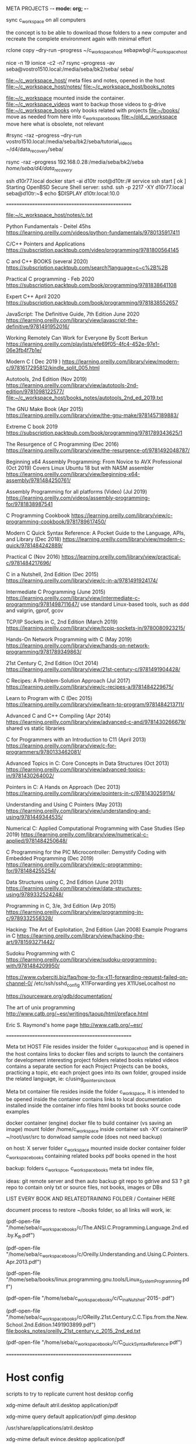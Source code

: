   META PROJECTS    -*- mode: org; -*-

sync c_workspace on all computers

the concept is to be able to download those folders to a new computer
and recreate the complete environment again with minimal effort

rclone copy --dry-run --progress  ~/c_workspace_host  sebapwbgl:/c_workspace_host

nice -n 19  ionice -c2 -n7 rsync --progress -av  seba@vostro1510.local:/media/seba/bk2/seba/    seba/


file:~/c_workspace_host/       meta files and notes, opened in the host
file:~/c_workspace_host/notes/
file:~/c_workspace_host/books_notes

file:~/c_workspace            mounted inside the container.
file:~/c_workspace_videos     want to backup those videos to g-drive
file:~/c_workspace_books      only books related with projects
     file:~/books/            move as needed from here into c_workspace_books
file:~/old_c_workspace        move here what is obsolete, not relevant

#rsync  -raz --progress  --dry-run vostro1510.local:/media/seba/bk2/seba/tutorial_videos   ~/d4/data_recovery/seba/

rsync -raz --progress  192.168.0.28:/media/seba/bk2/seba   /home/seba/d4/data_recovery/


ssh d10r77.local
docker start -ai d10tr
root@d10tr:/# service ssh start
[ ok ] Starting OpenBSD Secure Shell server: sshd.
ssh -p 2217 -XY  d10r77.local
seba@d10tr:~$ echo $DISPLAY
d10tr.local:10.0


==================================================

file:~/c_workspace_host/notes/c.txt

Python Fundamentals - Deitel   45hs
https://learning.oreilly.com/videos/python-fundamentals/9780135917411


C/C++ Pointers and Applications
https://subscription.packtpub.com/video/programming/9781800564145

C and C++ BOOKS  (several 2020)
https://subscription.packtpub.com/search?language=c~c%2B%2B



Practical C programming  - Feb 2020
https://subscription.packtpub.com/book/programming/9781838641108

Expert C++ April 2020
https://subscription.packtpub.com/book/programming/9781838552657


JavaScript: The Definitive Guide, 7th Edition  June 2020
https://learning.oreilly.com/library/view/javascript-the-definitive/9781491952016/

Working Remotely Can Work for Everyone By Scott Berkun
https://learning.oreilly.com/playlists/efe69f05-4fc4-452e-97e1-06e3fb4f7b1e/


Modern C ( Dec 2019 )
https://learning.oreilly.com/library/view/modern-c/9781617295812/kindle_split_005.html

Autotools, 2nd Edition (Nov 2019)
https://learning.oreilly.com/library/view/autotools-2nd-edition/9781098122577/
file:~/c_workspace_host/books_notes/autotools_2nd_ed_2019.txt


The GNU Make Book (Apr 2015)
https://learning.oreilly.com/library/view/the-gnu-make/9781457189883/

Extreme C book 2019
https://subscription.packtpub.com/book/programming/9781789343625/1

The Resurgence of C Programming  (Dec 2016)
https://learning.oreilly.com/library/view/the-resurgence-of/9781492048787/


Beginning x64 Assembly Programming: From Novice to AVX Professional (Oct 2019)
Covers Linux Ubuntu 18 but with NASM assembler
https://learning.oreilly.com/library/view/beginning-x64-assembly/9781484250761/


Assembly Programming for all platforms (Video) (Jul 2019)
https://learning.oreilly.com/videos/assembly-programming-for/9781838987541


C Programming Cookbook
https://learning.oreilly.com/library/view/c-programming-cookbook/9781789617450/

Modern C Quick Syntax Reference: A Pocket Guide to the Language, APIs, and Library (Dec 2018)
https://learning.oreilly.com/library/view/modern-c-quick/9781484242889/

Practical C (Nov 2016)
https://learning.oreilly.com/library/view/practical-c/9781484217696/

C in a Nutshell, 2nd Edition (Dec 2015)
https://learning.oreilly.com/library/view/c-in-a/9781491924174/

Intermediate C Programming  (June 2015)
https://learning.oreilly.com/library/view/intermediate-c-programming/9781498711647/
use standard Linux-based tools, such as ddd and valgrin, gprof, gcov

TCP/IP Sockets in C, 2nd Edition (March 2019)
https://learning.oreilly.com/library/view/tcpip-sockets-in/9780080923215/

Hands-On Network Programming with C (May 2019)
https://learning.oreilly.com/library/view/hands-on-network-programming/9781789349863/

21st Century C, 2nd Edition (Oct 2014)
https://learning.oreilly.com/library/view/21st-century-c/9781491904428/


C Recipes: A Problem-Solution Approach (Jul 2017)
https://learning.oreilly.com/library/view/c-recipes-a/9781484229675/

Learn to Program with C (Dec 2015)
https://learning.oreilly.com/library/view/learn-to-program/9781484213711/

Advanced C and C++ Compiling (Apr 2014)
https://learning.oreilly.com/library/view/advanced-c-and/9781430266679/
shared vs static libraries


C for Programmers with an Introduction to C11 (April 2013)
https://learning.oreilly.com/library/view/c-for-programmers/9780133462081/

Advanced Topics in C: Core Concepts in Data Structures  (Oct 2013)
https://learning.oreilly.com/library/view/advanced-topics-in/9781430264002/

Pointers in C: A Hands on Approach (Dec 2013)
https://learning.oreilly.com/library/view/pointers-in-c/9781430259114/

Understanding and Using C Pointers (May 2013)
https://learning.oreilly.com/library/view/understanding-and-using/9781449344535/

Numerical C: Applied Computational Programming with Case Studies (Sep 2019)
https://learning.oreilly.com/library/view/numerical-c-applied/9781484250648/

C Programming for the PIC Microcontroller: Demystify Coding with Embedded Programming (Dec 2019)
https://learning.oreilly.com/library/view/c-programming-for/9781484255254/

Data Structures using C, 2nd Edition (June 2013)
https://learning.oreilly.com/library/view/data-structures-using/9789332524248/

Programming in C, 3/e, 3rd Edition (Arp 2015)
https://learning.oreilly.com/library/view/programming-in-c/9789332558328/

Hacking: The Art of Exploitation, 2nd Edition (Jan 2008) Example Programs in C
https://learning.oreilly.com/library/view/hacking-the-art/9781593271442/



Sudoku Programming with C
https://learning.oreilly.com/library/view/sudoku-programming-with/9781484209950/





https://www.cyberciti.biz/faq/how-to-fix-x11-forwarding-request-failed-on-channel-0/
/etc/ssh/sshd_config
X11Forwarding yes
X11UseLocalhost no

https://sourceware.org/gdb/documentation/


The art of unix programming
http://www.catb.org/~esr/writings/taoup/html/preface.html

Eric S. Raymond's home page
http://www.catb.org/~esr/


==================================================

Meta txt HOST File
  resides insider the folder c_workspace_host and is opened in the host
  contains links to
    docker files and scripts to launch the containers for development
    interesting project folders
    related books
    related videos
    contains a separate section for each Project
      Projects can be books, practicing a topic, etc
      each project goes into its own folder,  grouped inside the related language, ie:
         c/using_pointers_in_c_book


Meta txt container file
   resides inside the folder c_workspace, it is intended to be opened inside the container
   contains links to
      local documentation installed inside the container
         info files
         html books
         txt books
         source code examples


docker container (engine)
  docker file to build container (vs saving an image)
  mount folder /home/c_workspace  inside container
  ssh -XY  containerIP
  ~/root/usr/src  to donwload sample code (does not need backup)

on host:
  X server
  folder c_workspace mounted inside docker container
  folder c_workspace_books   containing related books
  pdf books opened in the host

  backup:
    folders  c_workspce, c_workspace_books
    meta txt index file,


ideas: git remote server and then auto backup git repo to gdrive and S3 ?
git repo to contain only txt or source files, not books, images or DBs

LIST EVERY BOOK AND RELATEDTRAINING FOLDER / Container HERE

document process to restore ~/books folder, so all links will work, ie:

(pdf-open-file "/home/seba/c_workspace_books/c/The.ANSI.C.Programming.Language.2nd.ed.by.K_R.pdf")

(pdf-open-file "/home/seba/c_workspace_books/c/Oreilly.Understanding.and.Using.C.Pointers.Apr.2013.pdf")

(pdf-open-file "/home/seba/books/linux.programming.gnu.tools/Linux_System_Programming.pdf")

(pdf-open-file "/home/seba/c_workspace_books/c/C_in_a_Nutshell-2015-.pdf")

(pdf-open-file "/home/seba/c_workspace_books/c/OReilly.21st.Century.C.C.Tips.from.the.New.School.2nd.Edition.1491903899.pdf")
file:books_notes/oreilly_21st_century_c_2015_2nd_ed.txt

(pdf-open-file "/home/seba/c_workspace_books/c/C_Quick_Syntax_Reference.pdf")



==================================================

* Host config

scripts to try to replicate current host desktop config

# xdg-open  pdf file with atril/evince
xdg-mime default atril.desktop application/pdf

xdg-mime query default application/pdf
gimp.desktop

/usr/share/applications/atril.desktop

xdg-mime default evince.desktop application/pdf

xdg-mime default atril.desktop application/pdf


seba@i7d10:/var/lib$ ls /usr/share/applications/
atril.desktop
calibre-ebook-viewer.desktop
eog.desktop
eom.desktop
feh.desktop
google-chrome.desktop
marco.desktop



./gtd.txt 2837:$ xdg-mime default  caja.desktop   inode/directory
./gtd.txt 2841:$ xdg-mime default  xfe.desktop   inode/directory
./gtd.txt 2847:$ xdg-mime query default application/pdf
./gtd.txt 2849:$ xdg-mime default evince.desktop application/pdf
./gtd.txt 2851:$ xdg-mime query default application/pdf
./gtd.txt 2855:$ xdg-open test.pdf
./gtd.txt 2856:/usr/bin/xdg-open: 491: /usr/bin/xdg-open: gnome-open: not found
./gtd.txt 2861:xdg-mime default atril.desktop application/pdf
./gtd.txt 2864:xdg-mime query default image/gif
./gtd.txt 2866:xdg-mime default eom.desktop image/gif
./gtd.txt 2874:/var/lib/menu-xdg/applications/menu-xdg/X-Debian-Applications-Viewers-evince.desktop
./gtd.txt 2880:(man "xdg-mime")
./gtd.txt 2882:xdg-mime query filetype  un.video.mp4
./gtd.txt 2885:xdg-mime query default video/mp4
./gtd.txt 2889:xdg-mime query default   inode/directory
./gtd.txt 2891:xdg-mime default  caja-browser.desktop   inode/directory
./gtd.txt~ 1805:$ xdg-mime default  caja.desktop   inode/directory
./gtd.txt~ 1809:$ xdg-mime default  xfe.desktop   inode/directory
./gtd.txt~ 1815:$ xdg-mime query default application/pdf
./gtd.txt~ 1817:$ xdg-mime default evince.desktop application/pdf
./gtd.txt~ 1819:$ xdg-mime query default application/pdf
./gtd.txt~ 1823:$ xdg-open test.pdf
./gtd.txt~ 1824:/usr/bin/xdg-open: 491: /usr/bin/xdg-open: gnome-open: not found
./gtd.txt~ 1829:xdg-mime default atril.desktop application/pdf
./gtd.txt~ 1832:xdg-mime query default image/gif
./gtd.txt~ 1834:xdg-mime default eom.desktop image/gif
./gtd.txt~ 1842:/var/lib/menu-xdg/applications/menu-xdg/X-Debian-Applications-Viewers-evince.desktop
./gtd.txt~ 1848:(man "xdg-mime")
./gtd.txt~ 1850:xdg-mime query filetype  un.video.mp4
./gtd.txt~ 1853:xdg-mime query default video/mp4
./gtd.txt~ 1857:xdg-mime query default   inode/directory
./gtd.txt~ 1859:xdg-mime default  caja-browser.desktop   inode/directory


* TODO

** rclone / script to download docx and convert to txt

rclone  copy --progress "hcfit2:/Servers/Configurations/CONFIGURATIONS - HQ - IT 2 - MAIN 2020 SERVER WORKLOG.docx" ./

(D3)seba@desktop3:~/test_docx$ ls
'CONFIGURATIONS - HQ - IT 2 - MAIN 2020 SERVER WORKLOG.docx'  '[Content_Types].xml'   _rels   word


I like this command, but often newlines are still useful data to have in the final version. Therefore I used the following command instead: unzip -p document.docx word/document.xml | sed -e 's/<\/w:p>/\n/g; s/<[^>]\{1,\}>//g; s/[^[:print:]\n]\{1,\}//g' Note the additional sed argument, replacing XML representations of newlines with the actual newline character, and I edited the last sed argument to not strip newline characters. This makes the above command far more useful for diff-ing Word documents.


# replace &gt; with >   and &amp with &

cat docx2txt.sh
unzip -p *.docx word/document.xml | sed -e 's/<\/w:p>/\n/g; s/<[^>]\{1,\}>//g; s/[^[:print:]\n]\{1,\}//g'  | sed -e 's/&gt;/>/g; s/&lt;/</g;  s/&amp;/\&/g; s/&quot;/"/g;'




** gdrive / script to download a g-doc as txt

unfortunatelly it does not support shared team drives ??

file:~/notas/gdrive.txt
file:~/notas/gdrive_worklog.txt

gdrive [global] export [options] <fileId>                      Export a google document

#  export a g-doc to local txt file
gdrive-linux-x64  export --mime text/plain  1uk8o1LF4E4iBr0OGG9P6dE2kCDmOmK4ywO3cKF3Sfuk
Exported 'gdrive_worklog.asc' with mime type: 'text/plain'


# Pipe content directly to google drive
$ echo "Hello World" | gdrive upload - hello.txt

# Print file to stdout
$ gdrive download --stdout 0B3X9GlR6EmbnaXVrOUpIcWlUS0E
Hello World

# Import csv as google spreadsheet
$ gdrive import foo.csv
Imported 1mTl3DjIvap4tpTX_oMkDcbDT8ShtiGJRlozTfkXpeko with mime type: 'application/vnd.google-apps.spreadsheet'


* Books


VIDEO - Python A-Z - Learn Python Programming By Building 5 Projects
https://subscription.packtpub.com/video/programming/9781839212956
file:~/c_workspace_host/books_notes/video_python_a-z_Learn_Python_Programming_By_Building_5_Projects.txt


Introducing Python, 2nd ed
https://learning.oreilly.com/library/view/introducing-python-2nd/9781492051374/preface01.html
file:~/c_workspace_host/books_notes/introducing_python_2nd_ed.txt


Achieving DevOps: A Novel About Delivering the Best of Agile, DevOps, and Microservices
https://learning.oreilly.com/library/view/achieving-devops-a/9781484243886/
file:~/c_workspace_host/books_notes/achieving_devops.txt

The DevOps Handbook
https://learning.oreilly.com/library/view/the-devops-handbook/9781457191381/DOHB-ch_02.xhtml

Autotools, 2nd Edition (Nov 2019)
https://learning.oreilly.com/library/view/autotools-2nd-edition/9781098122577/

The GNU Make Book (Apr 2015)
https://learning.oreilly.com/library/view/the-gnu-make/9781457189883/

The Linux Command Line, 2nd Edition ( Feb 2019 )
https://learning.oreilly.com/library/view/the-linux-command/9781492071235/

Linux Basics for Hackers  (just some chapters are interesting) (Dec 2018)
https://learning.oreilly.com/library/view/linux-basics-for/9781492069485/


How Linux Works, 2nd Edition (Nov 2014)
https://learning.oreilly.com/library/view/how-linux-works/9781457185519/

Python Crash Course, 2nd Edition (May 2019)
https://learning.oreilly.com/library/view/python-crash-course/9781492071266/

Python for DevOps (Dec 2019)
https://learning.oreilly.com/library/view/python-for-devops/9781492057680/

Serious Python
https://learning.oreilly.com/library/view/serious-python/9781492071211/

Hands-On Enterprise Automation on Linux  Jan 2020
https://subscription.packtpub.com/book/business_and_other/9781789131611


Black Hat Python  (Dec 2014)
https://learning.oreilly.com/library/view/black-hat-python/9781457189807/


Automate the Boring Stuff with Python, 2nd Edition  (Nov 2019)
https://learning.oreilly.com/library/view/automate-the-boring/9781098122584/

Eloquent JavaScript, 3rd Edition (Dec 2018)
https://learning.oreilly.com/library/view/eloquent-javascript-3rd/9781492071198/

The Linux Programming Interface (Oct 2010)
https://learning.oreilly.com/library/view/the-linux-programming/9781593272203/

C++ Crash Course (Sept 2019)
https://learning.oreilly.com/library/view/c-crash-course/9781098122553/

Wicked Cool Shell Scripts, 2nd Edition (Oct 2016)
https://learning.oreilly.com/library/view/wicked-cool-shell/9781492018322/


Learning DevOps (Oct 2019)
https://learning.oreilly.com/library/view/learning-devops/9781838642730/
file:books_notes/learning_devops_2019.txt
Hace mucho enfasis en Azure, cada capitlo tiene un ejemplo con Azure.


The Phoenix Project (2013)
https://learning.oreilly.com/library/view/the-phoenix-project/9781457191350/
A novel about IT, DevOps, and helping your business win. Readers will not only learn how to improve their own IT organizations, they'll never view IT the same way again.



Practical SQL (May 2018) covers postgresql
https://learning.oreilly.com/library/view/practical-sql/9781492067580/


The Rust Programming Language (Covers Rust 2018)  (July 2019)
https://learning.oreilly.com/library/view/the-rust-programming/9781098122539/

TCP/IP Guide
https://learning.oreilly.com/library/view/tcpip-guide/9781593270476/

Practical Packet Analysis, 3rd Edition (mar 2017)  wireshark
https://learning.oreilly.com/library/view/practical-packet-analysis/9781492020356/

Penetration Testing (May 2014)
https://learning.oreilly.com/library/view/penetration-testing/9781457185342/

The Secret Life of Programs (July 2019)
https://learning.oreilly.com/library/view/the-secret-life/9781098122515/

Land of Lisp (Nov 2010)
https://learning.oreilly.com/library/view/land-of-lisp/9781593272814/

The Practice of Network Security Monitoring (Jul 2013)
https://learning.oreilly.com/library/view/the-practice-of/9781457185175/

Mastering Assembly Programming (sep 2017)
https://learning.oreilly.com/library/view/mastering-assembly-programming/9781787287488/


Write Great Code  (Assembly)  Nov 2004
https://learning.oreilly.com/library/view/write-great-code/1593270038/

Low-Level Programming: C, Assembly, and Program Execution on Intel® 64 Architecture (Jun 2017)
https://learning.oreilly.com/library/view/low-level-programming-c/9781484224021/



Beginning x64 Assembly Programming: From Novice to AVX Professional (Oct 2019)
https://learning.oreilly.com/library/view/beginning-x64-assembly/9781484250761/

Metasploit  (2011)
https://learning.oreilly.com/library/view/metasploit/9781593272883/


The Manga Guide to Linear Algebra
https://learning.oreilly.com/library/view/the-manga-guide/9781457166730/


CMake Cookbook (Dec 2018)
https://learning.oreilly.com/library/view/cmake-cookbook/9781788470711/
$ docker run -it devcafe/cmake-cookbook_ubuntu-18.04
$ git clone https://github.com/dev-cafe/cmake-cookbook.git
$ cd cmake-cookbook
$ pipenv install --three
$ pipenv run python testing/collect_tests.py 'chapter-*/recipe-*'


Digital Transformation Game Plan
https://learning.oreilly.com/library/view/digital-transformation-game/9781492054382/ch01.html

The Principles of Object-Oriented JavaScript (2014)
https://learning.oreilly.com/library/view/the-principles-of/9781457185304/


The Art of Debugging with GDB, DDD, and Eclipse (2008)
https://learning.oreilly.com/library/view/the-art-of/9781593271749/


My Drive > bookshelf > security > masteringlinuxsecurityandhardening_2018.pdf


My Drive > bookshelf > security > handsonawspenetrationtestingwithkalilinux_April_2019.pdf

My Drive > bookshelf > command_line > working_with_linux_quick_hacks_for_the_command_line_2017.pdf

My Drive > bookshelf > command_line > mastering_ubuntu_server_1804_2018.pdf

My Drive > bookshelf > command_line > git_version_control_cookbook_july_2018.pdf

My Drive > bookshelf > command_line > command_line_fundamentals_nov_2018.pdf

My Drive > bookshelf > devops > devops with kubernetes - 2nd - 2019.pdf

My Drive > bookshelf > devops > effective devops with AWS - 2nd - Sep 2018.pdf

My Drive > bookshelf > devops > introduction to devops with kubernetes - May 2019.pdf

My Drive > bookshelf > devops > mastering ansible - 3rd ed - march 2019.pdf

My Drive > bookshelf > devops > practical devops 2nd - May 2018.pdf

My Drive > bookshelf > devops > practical network automation 2nd - Dec 2018.pdf
?????????
My Drive > bookshelf > devops > mastering docker enterprise - march 2019.pdf

My Drive > bookshelf > devops > mastering gitlab 12 - Aug 2019.pdf

My Drive > bookshelf > cpp_programming_packt > cpp_fundamentals_March_2019.pdf

My Drive > bookshelf > cpp_programming_packt > hands_on_functional_programming_with_cpp_aug_2019.pdf

My Drive > bookshelf > cpp_programming_packt > qt5 cpp gui programming cookbook - 2nd - march 2019.pdf

My Drive > bookshelf > cpp_programming_packt > hands on design patterns with cpp 2019.pdf

My Drive > bookshelf > cpp_programming_packt > cpp data structures and algorithms 2018.pdf


* Modern C ( Dec 2019 )

https://learning.oreilly.com/topics/c/

https://learning.oreilly.com/library/view/modern-c/9781617295812/kindle_split_005.html

book notes
file:~/c_workspace_host/books_notes/manning_modern_c_dec_2019.txt

Container Project Folder: file:~/c_workspace/c/manning_modern_c_book/



* GNOME 3 Application Development Beginner's Guide

https://www.packtpub.com/application-development/gnome-3-application-development-beginners-guide
https://subscription.packtpub.com/book/application_development/9781849519427

https://developer.gnome.org/

Project Folder: file:~/c_workspace/gtk3/

GNOME3
file:~/c_workspace/gtk3/gtk3.txt

apt-get source  libgtk-3-0

INSTRUCTIONS TO LAUNCH DOCKER CONTAINER
FOLDER TO DOCKER FILES to launch container with all required packages


* Hands-On Network Programming with C

https://learning.oreilly.com/library/view/hands-on-network-programming/9781789349863/

c_workspace/[ FOLDER ]???

INSTRUCTIONS TO LAUNCH DOCKER CONTAINER
FOLDER TO DOCKER FILES to launch container with all required packages
* LINKS

https://learning.oreilly.com/home/


https://smalltalkrenaissance.wordpress.com
https://files.pharo.org/pharo-launcher/linux64



https://serverfault.com/questions/249792/use-git-for-multiple-server-configuration-files
